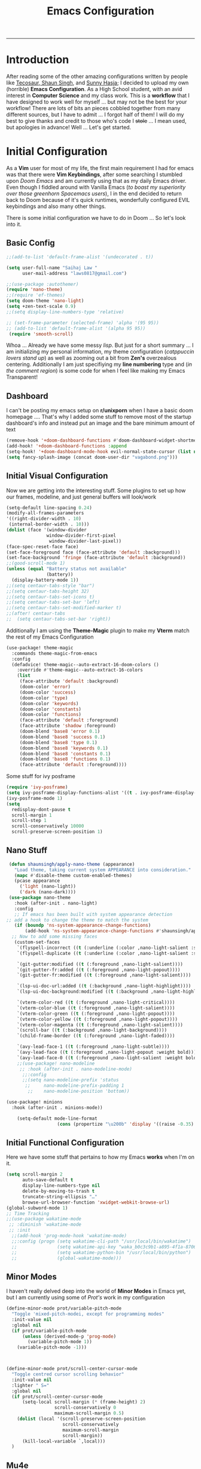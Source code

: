 
#+title: Emacs Configuration
-----
* Introduction
After reading some of the other amazing configurations written by people like [[https://tecosaur.github.io/emacs-config/config.html][Tecosaur]],[[https://github.com/shaunsingh/nyoom.emacs][ Shaun Singh]], and [[https://github.com/sunnyhasija/Academic-Doom-Emacs-Config][Sunny Hasja]]; I decided to upload my own (horrible) *Emacs Configuration*. As a High School student, with an avid interest in *Computer Science* and my class work. This is a *workflow* that I have designed to work well for myself ... but may not be the best for your workflow! There are lots of bits an pieces cobbled together from many different sources, but I have to admit ... I forgot half of them!
I will do my best to give thanks and credit to those who's code I +stole+ ... I mean used, but apologies in advance!
Well ... Let's get started.
* Initial Configuration
As a *Vim* user for most of my life, the first main requirement I had for emacs was that there were *Vim Keybindings*, after some searching I stumbled upon /Doom Emacs/ and am currently using that as my daily Emacs driver. Even though I fiddled around with Vanilla Emacs (/to boast my superiority over those greenhorn Spacemacs users/), I in the end decided to return back to Doom because of it's quick runtimes, wonderfully configured EVIL keybindings and also many other things.

There is some initial configuration we have to do in Doom ... So let's look into it.
** Basic Config
#+begin_src emacs-lisp :tangle yes
;;(add-to-list 'default-frame-alist '(undecorated . t))

(setq user-full-name "Saihaj Law "
      user-mail-address "laws0817@gmail.com")

;;(use-package :autothemer)
(require 'nano-theme)
;;(require 'ef-themes)
(setq doom-theme 'nano-light)
(setq +zen-text-scale 0.9)
;;(setq display-line-numbers-type 'relative)

;; (set-frame-parameter (selected-frame) 'alpha '(95 95))
;; (add-to-list 'default-frame-alist '(alpha 95 95))
 (require 'smooth-scroll)
#+end_src

Whoa ... Already we have some messy /lisp/. But just for a short summary ... I am initializing my personal information, my theme configuration (/catppuccin lovers stand up/) as well as zooming out a bit from *Zen's* overzealous centering. Additionally I am just specifiying my *line numbering* type and (/in the comment region/) is some code for when I feel like making my Emacs Transparent!\sidenote{The autothemer package is there for my catppuccin colour scheme}

** Dashboard
I can't be posting my emacs setup on *r/unixporn* when I have a basic doom homepage .... That's why I added some stuff to remove most of the startup dashboard's info and instead put an image and the bare minimum amount of text\sidenote{I've edited the Vagabond picture to shrink down and fit my dashboard ... but any picture can likely work}
#+begin_src emacs-lisp :tangle yes
(remove-hook '+doom-dashboard-functions #'doom-dashboard-widget-shortmenu)
(add-hook! '+doom-dashboard-functions :append
(setq-hook! '+doom-dashboard-mode-hook evil-normal-state-cursor (list nil))
(setq fancy-splash-image (concat doom-user-dir "vagabond.png")))
#+end_src

** Initial Visual Configuration
Now we are getting into the interesting stuff. Some plugins to set up how our frames, modeline, and just general buffers will look/work\sidenote{just editing the default line spacing, the modeline size, the frame parameters, and the fringe colours}

#+begin_src emacs-lisp :tangle yes
(setq-default line-spacing 0.24)
(modify-all-frames-parameters
'((right-divider-width . 10)
 (internal-border-width . 10)))
(dolist (face '(window-divider
               window-divider-first-pixel
                window-divider-last-pixel))
(face-spec-reset-face face)
(set-face-foreground face (face-attribute 'default :background)))
(set-face-background 'fringe (face-attribute 'default :background))
;;(good-scroll-mode 1)
(unless (equal "Battery status not available"
               (battery))
  (display-battery-mode 1))
;;(setq centaur-tabs-style "bar")
;;(setq centaur-tabs-height 32)
;;(setq centaur-tabs-set-icons t)
;;(setq centaur-tabs-set-bar 'left)
;;(setq centaur-tabs-set-modified-marker t)
;;(after! centaur-tabs
;;  (setq centaur-tabs-set-bar 'right))
#+end_src
Additionally I am using the *Theme-Magic* plugin to make my *Vterm* match the rest of my Emacs Configuration
#+begin_src emacs-lisp :tangle yes
(use-package! theme-magic
  :commands theme-magic-from-emacs
  :config
  (defadvice! theme-magic--auto-extract-16-doom-colors ()
    :override #'theme-magic--auto-extract-16-colors
    (list
     (face-attribute 'default :background)
     (doom-color 'error)
     (doom-color 'success)
     (doom-color 'type)
     (doom-color 'keywords)
     (doom-color 'constants)
     (doom-color 'functions)
     (face-attribute 'default :foreground)
     (face-attribute 'shadow :foreground)
     (doom-blend 'base8 'error 0.1)
     (doom-blend 'base8 'success 0.1)
     (doom-blend 'base8 'type 0.1)
     (doom-blend 'base8 'keywords 0.1)
     (doom-blend 'base8 'constants 0.1)
     (doom-blend 'base8 'functions 0.1)
     (face-attribute 'default :foreground))))
#+end_src

Some stuff for ivy posframe
#+begin_src emacs-lisp :tangle yes
(require 'ivy-posframe)
(setq ivy-posframe-display-functions-alist '((t . ivy-posframe-display-at-frame-center)))
(ivy-posframe-mode 1)
(setq
  redisplay-dont-pause t
  scroll-margin 1
  scroll-step 1
  scroll-conservatively 10000
  scroll-preserve-screen-position 1)
#+end_src
** Nano Stuff
#+begin_src emacs-lisp :tangle yes
 (defun shaunsingh/apply-nano-theme (appearance)
   "Load theme, taking current system APPEARANCE into consideration."
   (mapc #'disable-theme custom-enabled-themes)
   (pcase appearance
     ('light (nano-light))
     ('dark (nano-dark))))
 (use-package nano-theme
   :hook (after-init . nano-light)
   :config
   ;; If emacs has been built with system appearance detection
;; add a hook to change the theme to match the system
   (if (boundp 'ns-system-appearance-change-functions)
       (add-hook 'ns-system-appearance-change-functions #'shaunsingh/apply-nano-theme))
  ;; Now to add some missing faces
   (custom-set-faces
    `(flyspell-incorrect ((t (:underline (:color ,nano-light-salient :style line)))))
    `(flyspell-duplicate ((t (:underline (:color ,nano-light-salient :style line)))))

    `(git-gutter:modified ((t (:foreground ,nano-light-salient))))
    `(git-gutter-fr:added ((t (:foreground ,nano-light-popout))))
    `(git-gutter-fr:modified ((t (:foreground ,nano-light-salient))))

    `(lsp-ui-doc-url:added ((t (:background ,nano-light-highlight))))
    `(lsp-ui-doc-background:modified ((t (:background ,nano-light-highlight))))

    `(vterm-color-red ((t (:foreground ,nano-light-critical))))
    `(vterm-color-blue ((t (:foreground ,nano-light-salient))))
    `(vterm-color-green ((t (:foreground ,nano-light-popout))))
    `(vterm-color-yellow ((t (:foreground ,nano-light-popout))))
    `(vterm-color-magenta ((t (:foreground ,nano-light-salient))))
    `(scroll-bar ((t (:background ,nano-light-background))))
    `(child-frame-border ((t (:foreground ,nano-light-faded))))

    `(avy-lead-face-1 ((t (:foreground ,nano-light-subtle))))
    `(avy-lead-face ((t (:foreground ,nano-light-popout :weight bold))))
    `(avy-lead-face-0 ((t (:foreground ,nano-light-salient :weight bold))))))
    ;;(use-package! nano-modeline
     ;; :hook (after-init . nano-modeline-mode)
      ;;:config
      ;;(setq nano-modeline-prefix 'status
       ;;     nano-modeline-prefix-padding 1
        ;;    nano-modeline-position 'bottom))

(use-package! minions
  :hook (after-init . minions-mode))

    (setq-default mode-line-format
                   (cons (propertize "\u200b" 'display '((raise -0.35) (height 1.4))) mode-line-format))
#+end_src
** Initial Functional Configuration
Here we have some stuff that pertains to how my Emacs *works* when I'm on it.\sidenote{I've just begun using xwidget ... but seems like a pretty cool tool!}
#+begin_src emacs-lisp :tangle yes
(setq scroll-margin 2
      auto-save-default t
      display-line-numbers-type nil
      delete-by-moving-to-trash t
      truncate-string-ellipsis "…"
      browse-url-browser-function 'xwidget-webkit-browse-url)
(global-subword-mode 1)
;; Time Tracking
;;(use-package wakatime-mode
 ;; :diminish 'wakatime-mode
 ;; :init
  ;;(add-hook 'prog-mode-hook 'wakatime-mode)
  ;;:config (progn (setq wakatime-cli-path "/usr/local/bin/wakatime")
  ;;               (setq wakatime-api-key "waka_b0c3c9b1-a895-4f1a-8706-f6ce7f52869e")
  ;;               (setq wakatime-python-bin "/usr/local/bin/python")
  ;;               (global-wakatime-mode)))

#+end_src
** Minor Modes
I haven't really delved deep into the world of *Minor Modes* in Emacs yet, but I am currently using some of /Prot's/ work in my configuration\sidenote{variable pitch mode to keep my fonts consistent, still trying to debug why my line numbers don't show though...}
#+begin_src emacs-lisp :tangle yes
(define-minor-mode prot/variable-pitch-mode
  "Toggle 'mixed-pitch-modei, except for programming modes"
  :init-value nil
  :global nil
  (if prot/variable-pitch-mode
      (unless (derived-mode-p 'prog-mode)
        (variable-pitch-mode 1))
    (variable-pitch-mode -1)))



(define-minor-mode prot/scroll-center-cursor-mode
  "Toggle centred cursor scrolling behavior"
  :init-value nil
  :lighter " S="
  :global nil
  (if prot/scroll-center-cursor-mode
      (setq-local scroll-margin (* (frame-height) 2)
                  scroll-conservatively 0
                  maximum-scroll-margin 0.5)
    (dolist (local '(scroll-preserve-screen-position
                     scroll-conservatively
                     maximum-scroll-margin
                     scroll-margin))
      (kill-local-variable `,local)))
  )
#+end_src
** Mu4e
Not something I use very often ... but *Email in Emacs!*\sidenote{I'm using smtp to send my mail and using mu4e to view my emails}
#+begin_src emacs-lisp :tangle yes
;; mu4e email
(after! mu4e
  (setq mu4e-index-cleanup nil
        mu4e-index-lazy-check t
        mu4e-update-interval 300)
  (set-email-account! "laws0817"
                      '((mu4e-sent-folder       . "/Sent Mail")
                        (mu4e-drafts-folder     . "/Drafts")
                        (mu4e-trash-folder      . "/Trash")
                        (mu4e-refile-folder     . "/All Mail")
                        (smtpmail-smtp-user     . "laws0817@gmail.com"))))
;; sending with smtpmail
(after! mu4e
  (setq sendmail-program "msmtp"
        send-mail-function #'smtpmail-send-it
        message-sendmail-f-is-evil t
        message-sendmail-extra-arguments '("--read-envelope-from")
        message-send-mail-function #'message-send-mail-with-sendmail))
#+end_src
** Modeline
#+begin_src emacs-lisp :tangle yes
;;(setq doom-modeline-enable-word-count t)
;;(setq doom-modeline-modal t)
#+end_src
** EmacsConf
Just some stuff I'm using for volunteering with *EmacsConf*
#+begin_src emacs-lisp :tangle yes
;;(use-package subed
 ;; :ensure t
 ;; :config
  ;; Disable automatic movement of point by default
 ;; (add-hook 'subed-mode-hook 'subed-disable-sync-point-to-player)
  ;; Remember cursor position between sessions
 ;; (add-hook 'subed-mode-hook 'save-place-local-mode)
  ;; Break lines automatically while typing
 ;; (add-hook 'subed-mode-hook 'turn-on-auto-fill)
   ;; Break lines at 40 characters
  ;;(add-hook 'subed-mode-hook (lambda () (setq-local fill-column 40))))
#+end_src
* Org
Here comes the heavy part of this Emacs configuration ... *ORG*. As a student, a person who programs, and just someone who in general likes writing ... *ORG* mode is indispensable. I have a lot of stuff coming up in here (but hopefully) I explain it enough that it is understandable to everyone including me.
** Org Initial Configuration
Defaults\sidenote{Just establishing my directories and some other basic configuration}
#+begin_src emacs-lisp :tangle yes
(after! org
  (setq org-directory "~/Org"                     ; let's put files here
        org-list-allow-alphabetical t             ; have a. A. a) A) list bullets
        org-use-property-inheritance t            ; it's convenient to have properties inherited
        org-fold-catch-invisible-edits 'smart          ; try not to accidently do weird stuff in invisible regions
        org-log-done 'time                        ; having the time a item is done sounds convenient
        org-roam-directory "~/Org/roam/"))        ; same thing, for roam
#+end_src
** Org Agenda
Who doesn't want to organize their life, files, and everything else in one place!
*** Org Agenda Initial Configuration
#+begin_src emacs-lisp :tangle yes
;; org-agenda-config
(after! org-agenda
  (setq org-agenda-files (list "~/org/agenda.org"
                               "~/org/todo.org"))
  (setq org-agenda-window-setup 'current-window
        org-agenda-restore-windows-after-quit t
        org-agenda-show-all-dates nil
        org-agenda-time-in-grid t
        org-agenda-show-current-time-in-grid t
        org-agenda-start-on-weekday 1
        org-agenda-span 7
        org-agenda-tags-column  0
        org-agenda-block-separator nil
        org-agenda-category-icon-alist nil
        org-agenda-sticky t)
  (setq org-agenda-prefix-format
        '((agenda . "%i %?-12t%s")
          (todo .   "%i")
          (tags .   "%i")
          (search . "%i")))
  (setq org-agenda-sorting-strategy
        '((agenda deadline-down scheduled-down todo-state-up time-up
                  habit-down priority-down category-keep)
          (todo   priority-down category-keep)
          (tags   timestamp-up priority-down category-keep)
          (search category-keep))))


(after! org
  (remove-hook 'org-agenda-finalize-hook '+org-exclude-agenda-buffers-from-workspace-h)
  (remove-hook 'org-agenda-finalize-hook
               '+org-defer-mode-in-agenda-buffers-h))
#+end_src
*** Org Agenda Visual Configuration
#+begin_src emacs-lisp :tangle yes
(after! org
  (setq org-agenda-deadline-faces
        '((1.0 . error)
          (1.0 . org-warning)
          (0.5 . org-upcoming-deadline)
          (0.0 . org-upcoming-distant-deadline))))
#+end_src
** Org Roam
Org Roam is a wonderful plugin that I use all the time as it really helps me in my academic work, with organization and other wonderful features which I can't find in other Emacs Plugins.
#+begin_src emacs-lisp :tangle yes

(use-package! org-roam
  :after org)

(setq org-roam-v2-ack t)
#+end_src
*** Org Roam Visual
#+begin_src emacs-lisp :tangle yes
(use-package! org-roam
  :after org
  :config
  (setq org-roam-v2-ack t)
  (setq org-roam-mode-sections
        (list #'org-roam-backlinks-insert-section
              #'org-roam-reflinks-insert-section
              #'org-roam-unlinked-references-insert-section))
  (org-roam-db-autosync-enable))

(use-package! org-roam-ui
  :after org-roam
  :config
  (setq org-roam-ui-open-on-start nil)
  (setq org-roam-ui-browser-function #'xwidget-webkit-browse-url))

(use-package! websocket
  :after org-roam)

 (use-package! org-roam-ui
   :after org-roam
   :commands org-roam-ui-open
   :config
   (setq org-roam-ui-sync-theme t
         org-roam-ui-follow t
         org-roam-ui-update-on-save t
         org-roam-ui-open-on-start t))
 (after! org-roam
 (setq +org-roam-open-buffer-on-find-file nil))
#+end_src
*** Org Roam Capture
I love Org Capture. It is probably my favourite part of Emacs ... I also have it configured with *Emacs Everywhere* as you will see later in the documentation. I have it configured so that each of my classes have their own specific *startup* information which I will later use for other purposes\sidenote{I've reecently gotten into tags in my files so i've added the filetags info as well}

#+begin_src emacs-lisp :tangle yes
(after! org-roam
    (setq org-roam-capture-templates
        `(("F" "French" plain "%?"
     :if-new
     (file+head "%<%Y%m%d%H%M%S>-${slug}.org"
      "${title}\n#+filetags:French\n#+LATEX_CLASS:tufte-book\n\n ")
     :unnarrowed t)
        ("D" "Data Management" plain "%?"
     :if-new
     (file+head "%<%Y%m%d%H%M%S>-${slug}.org"
      "${title}\n#+filetags:Data_Management \n#+LATEX_CLASS:tufte-book\n\n ")
     :unnarrowed t)
        ("C" "Computer Engineering" plain "%?"
     :if-new
     (file+head "%<%Y%m%d%H%M%S>-${slug}.org"
      "${title}\n#+filetags:Computer_Engineering\n#+LATEX_CLASS:tufte-book \n\n ")
     :unnarrowed t)
        ("B" "Biology " plain "%?"
     :if-new
     (file+head "%<%Y%m%d%H%M%S>-${slug}.org"
      "${title}\n#+filetags:Biology\n#+LATEX_CLASS:tufte-book\n\n ")
     :unnarrowed t))))

#+end_src
*** Org Capture Pt. 2
I am running an org capture configuration that was created by the wonderful *Tecosaur* which uses the packages /doct/ to render the visuals instead. I have just recently begun tinkering with this so this will definitely be updated!\sidenote{I am still working on configuring this so it is somewhat bloated ... but it will be improved!}
#+begin_src emacs-lisp :tangle yes

(when (display-graphic-p)
  (require 'all-the-icons))

(use-package! doct
  :defer t
  :commands (doct))

(defun org-capture-select-template-prettier (&optional keys)
  "Select a capture template, in a prettier way than default Lisp programs can force the template by setting KEYS to a string." (let ((org-capture-templates
         (or (org-contextualize-keys
              (org-capture-upgrade-templates org-capture-templates)
              org-capture-templates-contexts)
             '(("t" "Task" entry (file+headline "" "Tasks")
                "* TODO %?\n  %u\n  %a")))))
    (if keys
        (or (assoc keys org-capture-templates)
            (error "No capture template referred to by \"%s\" keys" keys))
      (org-mks org-capture-templates
               "Select a capture template\n━━━━━━━━━━━━━━━━━━━━━━━━━"
               "Template key: "
               `(("q" ,(concat (all-the-icons-octicon "stop" :face 'all-the-icons-red :v-adjust 0.01) "\tAbort")))))))
(advice-add 'org-capture-select-template :override #'org-capture-select-template-prettier)

(defun org-mks-pretty (table title &optional prompt specials)

  (save-window-excursion
    (let ((inhibit-quit t)
          (buffer (org-switch-to-buffer-other-window "*Org Select*"))
          (prompt (or prompt "Select: "))
          case-fold-search
          current)
      (unwind-protect
          (catch 'exit
            (while t
              (setq-local evil-normal-state-cursor (list nil))
              (erase-buffer)
              (insert title "\n\n")
              (let ((des-keys nil)
                    (allowed-keys '("\C-g"))
                    (tab-alternatives '("\s" "\t" "\r"))
                    (cursor-type nil))
                ;; Populate allowed keys and descriptions keys
                ;; available with CURRENT selector.
                (let ((re (format "\\`%s\\(.\\)\\'"
                                  (if current (regexp-quote current) "")))
                      (prefix (if current (concat current " ") "")))
                  (dolist (entry table)
                    (pcase entry
                      ;; Description.
                      (`(,(and key (pred (string-match re))) ,desc)
                       (let ((k (match-string 1 key)))
                         (push k des-keys)
                         ;; Keys ending in tab, space or RET are equivalent.
                         (if (member k tab-alternatives)
                             (push "\t" allowed-keys)
                           (push k allowed-keys))
                         (insert (propertize prefix 'face 'font-lock-comment-face) (propertize k 'face 'bold) (propertize "›" 'face 'font-lock-comment-face) "  " desc "…" "\n")))
                      ;; Usable entry.
                      (`(,(and key (pred (string-match re))) ,desc . ,_)
                       (let ((k (match-string 1 key)))
                         (insert (propertize prefix 'face 'font-lock-comment-face) (propertize k 'face 'bold) "   " desc "\n")
                         (push k allowed-keys)))
                      (_ nil))))
                ;; Insert special entries, if any.
                (when specials
                  (insert "─────────────────────────\n")
                  (pcase-dolist (`(,key ,description) specials)
                    (insert (format "%s   %s\n" (propertize key 'face '(bold all-the-icons-red)) description))
                    (push key allowed-keys)))
                ;; Display UI and let user select an entry or
                ;; a sub-level prefix.
                (goto-char (point-min))
                (unless (pos-visible-in-window-p (point-max))
                  (org-fit-window-to-buffer))
                (let ((pressed (org--mks-read-key allowed-keys prompt nil)))
                  (setq current (concat current pressed))
                  (cond
                   ((equal pressed "\C-g") (user-error "Abort"))
                   ((equal pressed "ESC") (user-error "Abort"))
                   ;; Selection is a prefix: open a new menu.
                   ((member pressed des-keys))
                   ;; Selection matches an association: return it.
                   ((let ((entry (assoc current table)))
                      (and entry (throw 'exit entry))))
                   ;; Selection matches a special entry: return the
                   ;; selection prefix.
                   ((assoc current specials) (throw 'exit current))
                   (t (error "No entry available")))))))
        (when buffer (kill-buffer buffer))))))
(advice-add 'org-mks :override #'org-mks-pretty)

(setf (alist-get 'height +org-capture-frame-parameters) 15)
;; (alist-get 'name +org-capture-frame-parameters) "❖ Capture") ;; ATM hardcoded in other places, so changing breaks stuff
(setq +org-capture-fn
      (lambda ()
        (interactive)
        (set-window-parameter nil 'mode-line-format 'none)
        (org-capture)))

(defun +doct-icon-declaration-to-icon (declaration)
  "Convert :icon declaration to icon"
  (let ((name (pop declaration))
        (set  (intern (concat "all-the-icons-" (plist-get declaration :set))))
        (face (intern (concat "all-the-icons-" (plist-get declaration :color))))
        (v-adjust (or (plist-get declaration :v-adjust) 0.01)))
    (apply set `(,name :face ,face :v-adjust ,v-adjust))))

(defun +doct-iconify-capture-templates (groups)
  "Add declaration's :icon to each template group in GROUPS."
  (let ((templates (doct-flatten-lists-in groups)))
    (setq doct-templates (mapcar (lambda (template)
                                   (when-let* ((props (nthcdr (if (= (length template) 4) 2 5) template))
                                               (spec (plist-get (plist-get props :doct) :icon)))
                                     (setf (nth 1 template) (concat (+doct-icon-declaration-to-icon spec)
                                                                    "\t"
                                                                    (nth 1 template))))
                                   template)
                                 templates))))

(setq doct-after-conversion-functions '(+doct-iconify-capture-templates))


;;(after! org-capture
 ;; (require 'noflet)
  ;;(setq org-capture-templates
   ;;     (doct `(("Todo" :keys "t"
   ;;              :icon ("home" :set "octicon" :color "cyan")
  ;;               :file "~/org/todo.org"
 ;;                :prepend t
      ;;           :headline "Inbox"
     ;;           :template ("* TODO %?"
    ;;                        "%i %a"))
    ;;            ("Agenda" :keys "a"
    ;;             :icon ("business" :set "material" :color "yellow")
    ;;             :file "~/org/agenda.org"
    ;;             :prepend t
    ;;             :headline "Inbox"
    ;;             :template ("* TODO %?"
    ;;                        "SCHEDULED: %^{Schedule:}t"
    ;;                        "DEADLINE: %^{Deadline:}t"
   ;;                         "%i %a"))
  ;;              ("Note" :keys "n"
  ;;               :icon ("sticky-note" :set "faicon" :color "yellow")
  ;;               :file "~/org/notes.org"
  ;;               :template ("* *?"
  ;;                          "%i %a"))
  ;;              ("Journal" :keys "j"
  ;;               :icon ("calendar" :set "faicon" :color "pink")
  ;;               :type plain
  ;;               :function (lambda ()
  ;;                           (org-journal-new-entry t)
  ;;                           (unless (eq org-journal-file-type 'daily)
 ;;                              (org-narrow-to-subtree))
 ;;                            (goto-char (point-max)))
 ;;                :template "** %(format-time-string org-journal-time-format)%^{Title}\n%i%?"
 ;;                :jump-to-captured t
 ;;                :immediate-finish t)
 ;;               ("Project" :keys "p"
 ;;                :icon ("repo" :set "octicon" :color "silver")
 ;;                :prepend t
 ;;                :type entry
 ;;                :headline "Inbox"
 ;;                :template ("* %{keyword} %?"
 ;;                           "%i"
 ;;                           "%a")
 ;;                :file ""
 ;;                :custom (:keyword "")
  ;;               :children (("Task" :keys "t"
 ;;                             :icon ("checklist" :set "octicon" :color "green")
;;                            :keyword "TODO"
;;                             :file +org-capture-project-todo-file)
;;                            ("Note" :keys "n"
;;                             :icon ("sticky-note" :set "faicon" :color "yellow")
;;                             :keyword "%U"
;;                             :file +org-capture-project-notes-file)))))))
#+end_src
*** Org Capture Everywhere
Since I am a MacOs user I have a configuration made (using the *Automation* tool) that allows me to call *Org-Capture* from anywhere! Yippie!
#+begin_src emacs-lisp :tangle yes
;;(require 'noflet)
;;(defun timu-func-make-capture-frame ()
;;  "Create a new frame and run `org-capture'."
;;  (interactive)
;;  (make-frame '((name . "capture")
;;                (top . 300)
;;                (left . 700)
;;                (width . 80)
;;                (height . 25)))
;;  (select-frame-by-name "capture")
;;  (delete-other-windows)
;;  (noflet ((switch-to-buffer-other-window (buf) (switch-to-buffer buf)))
;;          (org-capture)))
;;(defadvice org-capture-finalize
;;    (after delete-capture-frame activate)
;;  "Advise capture-finalize to close the frame."
;;  (if (equal "capture" (frame-parameter nil 'name))
;;      (delete-frame)))
;;(defadvice org-capture-destroy
;;    (after delete-capture-frame activate)
;;  "Advise capture-destroy to close the frame."
;;  (if (equal "capture" (frame-parameter nil 'name))
;;      (delete-frame)))

#+end_src
** ORG Visual Configuration
*** Org Modern
One of the first *Org plugins* I have is *ORG MODERN* which is a wonderful plugin that helps hide and clean up Org buffers, the configuration is copied straight from the documentation and works wonderfully for me.\sidenote{This gives me those beautiful ToDo's and Done's}

#+begin_src emacs-lisp :tangle yes
;; org modern
(setq ;; Edit settings
 org-auto-align-tags nil
 org-tags-column 0
 org-fold-catch-invisible-edits 'show-and-error
 org-special-ctrl-a/e t
 org-insert-heading-respect-content t

 ;; Org styling, hide markup etc.
 org-hide-emphasis-markers t
 org-pretty-entities t
 org-ellipsis "…"

 ;; Agenda styling
 org-agenda-tags-column 0
 org-agenda-block-separator ?─
 org-agenda-time-grid
 '((daily today require-timed)
   (800 1000 1200 1400 1600 1800 2000)
   " ┄┄┄┄┄ " "┄┄┄┄┄┄┄┄┄┄┄┄┄┄┄")
 org-agenda-current-time-string
 "⭠ now ─────────────────────────────────────────────────")
(global-org-modern-mode)
#+end_src

*** SVG-Tag Mode
This is a wonderful package created by the amazing *Rougier* (/check out his stuff if you like aesthetic Emacs/) which gives us beautifully rendered *Tags* inside of our org files\sidenote{it's made by Rougier ... it's going to look good}
#+begin_src emacs-lisp :tangle yes

(use-package svg-tag-mode
  :commands svg-tag-mode
  :config
  (defconst date-re "[0-9]\\{4\\}-[0-9]\\{2\\}-[0-9]\\{2\\}")
  (defconst time-re "[0-9]\\{2\\}:[0-9]\\{2\\}")
  (defconst day-re "[A-Za-z]\\{3\\}")
  (defconst day-time-re (format "\\(%s\\)? ?\\(%s\\)?" day-re time-re))
  (defun svg-progress-percent (value)
    (svg-image (svg-lib-concat
                (svg-lib-progress-bar (/ (string-to-number value) 100.0)
                                  nil :margin 0 :stroke 2 :radius 3 :padding 2 :width 11)
                (svg-lib-tag (concat value "%")
                             nil :stroke 0 :margin 0)) :ascent 'center))

  (defun svg-progress-count (value)
    (let* ((seq (mapcar #'string-to-number (split-string value "/")))
           (count (float (car seq)))
           (total (float (cadr seq))))
    (svg-image (svg-lib-concat
                (svg-lib-progress-bar (/ count total) nil
                                      :margin 0 :stroke 2 :radius 3 :padding 2 :width 11)
                (svg-lib-tag value nil
                             :stroke 0 :margin 0)) :ascent 'center)))

  (setq svg-tag-tags
        `(
          ;; Org tags
          (":\\([A-Za-z0-9]+\\)" . ((lambda (tag) (svg-tag-make tag))))
          (":\\([A-Za-z0-9]+[ \-]\\)" . ((lambda (tag) tag)))
          ;; Task priority
          ("\\[#[A-Z]\\]" . ( (lambda (tag)
                                (svg-tag-make tag :face 'org-priority
                                              :beg 2 :end -1 :margin 0))))

          ;; Progress
          ("\\(\\[[0-9]\\{1,3\\}%\\]\\)" . ((lambda (tag)
                                              (svg-progress-percent (substring tag 1 -2)))))
          ("\\(\\[[0-9]+/[0-9]+\\]\\)" . ((lambda (tag)
                                            (svg-progress-count (substring tag 1 -1)))))

          ;; TODO / DONE
          ("TODO" . ((lambda (tag) (svg-tag-make "TODO" :face 'org-todo :inverse t :margin 0))))
          ("DONE" . ((lambda (tag) (svg-tag-make "DONE" :face 'org-done :margin 0))))


          ;; Citation of the form [cite:@Knuth:1984]
          ("\\(\\[cite:@[A-Za-z]+:\\)" . ((lambda (tag)
                                            (svg-tag-make tag
                                                          :inverse t
                                                          :beg 7 :end -1
                                                          :crop-right t))))
          ("\\[cite:@[A-Za-z]+:\\([0-9]+\\]\\)" . ((lambda (tag)
                                                  (svg-tag-make tag
                                                                :end -1
                                                                :crop-left t))))


          ;; Active date (with or without day name, with or without time)
          (,(format "\\(<%s>\\)" date-re) .
           ((lambda (tag)
              (svg-tag-make tag :beg 1 :end -1 :margin 0))))
          (,(format "\\(<%s \\)%s>" date-re day-time-re) .
           ((lambda (tag)
              (svg-tag-make tag :beg 1 :inverse nil :crop-right t :margin 0))))
          (,(format "<%s \\(%s>\\)" date-re day-time-re) .
           ((lambda (tag)
              (svg-tag-make tag :end -1 :inverse t :crop-left t :margin 0))))

          ;; Inactive date  (with or without day name, with or without time)
           (,(format "\\(\\[%s\\]\\)" date-re) .
            ((lambda (tag)
               (svg-tag-make tag :beg 1 :end -1 :margin 0 :face 'org-date))))
           (,(format "\\(\\[%s \\)%s\\]" date-re day-time-re) .
            ((lambda (tag)
               (svg-tag-make tag :beg 1 :inverse nil :crop-right t :margin 0 :face 'org-date))))
           (,(format "\\[%s \\(%s\\]\\)" date-re day-time-re) .
            ((lambda (tag)
               (svg-tag-make tag :end -1 :inverse t :crop-left t :margin 0 :face 'org-date)))))))

#+end_src

*** Ligatures
I have some custom ligatures to simplify how all my /"Org Code"/ looks in my buffers
#+begin_src emacs-lisp :tangle yes
(after! org
(setq org-ellipsis " ▾ ")
  (appendq! +ligatures-extra-symbols
          `(:checkbox      "☐"
            :pending       "◼"
            :checkedbox    "☑"
            :list_property "∷"
            :em_dash       "—"
            :ellipses      "…"
            :arrow_right   "→"
            :arrow_left    "←"
            :title        " "
            :subtitle      "𝙩"
            :author        "𝘼"
            :date          "𝘿"
            :property      "⏻"
            :options       "⌥"
            :startup       ""
            :macro         "𝓜"
            :html_head     "🅷"
            :html          "🅗"
            :latex_class   "🄻"
            :latex_header  "🅻"
            :beamer_header "🅑"
            :latex         "🅛"
            :attr_latex    "🄛"
            :attr_html     "🄗"
            :attr_org      "⒪"
            :begin_quote   "❝"
            :end_quote     "❞"
            :caption       "☰"
            :header        "›"
            :results       "🠶"
            :begin_export  "⏩"
            :end_export    "⏪"
            :properties    "⏻"
            :end           "∎"
            :priority_a   ,(propertize "⚑" 'face 'all-the-icons-red)
            :priority_b   ,(propertize "⬆" 'face 'all-the-icons-orange)
            :priority_c   ,(propertize "■" 'face 'all-the-icons-yellow)
            :priority_d   ,(propertize "⬇" 'face 'all-the-icons-green)
            :priority_e   ,(propertize "❓" 'face 'all-the-icons-blue)
            :roam_tags nil
            :filetags nil))
(set-ligatures! 'org-mode
  :merge t
  :checkbox      "[ ]"
  :pending       "[-]"
  :checkedbox    "[X]"
  :list_property "::"
  :em_dash       "---"
  :ellipsis      "..."
  :arrow_right   "->"
  :arrow_left    "<-"
  :title         "#+title:"
  :subtitle      "#+subtitle:"
  :author        "#+author:"
  :date          "#+date:"
  :property      "#+property:"
  :options       "#+options:"
  :startup       "#+startup:"
  :macro         "#+macro:"
  :html_head     "#+html_head:"
  :html          "#+html:"
  :latex_class   "#+latex_class:"
  :latex_header  "#+latex_header:"
  :beamer_header "#+beamer_header:"
  :latex         "#+latex:"
  :attr_latex    "#+attr_latex:"
  :attr_html     "#+attr_html:"
  :attr_org      "#+attr_org:"
  :begin_quote   "#+begin_quote"
  :end_quote     "#+end_quote"
  :caption       "#+caption:"
  :header        "#+header:"
  :begin_export  "#+begin_export"
  :end_export    "#+end_export"
  :results       "#+RESULTS:"
  :property      ":PROPERTIES:"
  :end           ":END:"
  :priority_a    "[#A]"
  :priority_b    "[#B]"
  :priority_c    "[#C]"
  :priority_d    "[#D]"
  :priority_e    "[#E]"
  :roam_tags     "#+roam_tags:"
  :filetags      "#+filetags:")
(plist-put +ligatures-extra-symbols :name "⁍")
)

#+end_src
*** Fonts
I have my fonts fairly simply configured ... I am using *ETBembo* (wonderful font btw) throughout my configuration and have it change in size based on the heading levels.
#+begin_src emacs-lisp :tangle yes
    (custom-theme-set-faces
     'user
     `(org-level-4 ((t (:height 0.9))))
     `(org-level-3 ((t (:height 1.15 :inherit nano-popout))))
     `(org-level-2 ((t (:height 1.3 :inherit nano-popout))))
     `(org-level-1 ((t (:height 1.45 :inherit nano-salient))))
     `(org-document-title ((t (:height 1.7 :underline t :inherit nano-salient)))))

;;(set-face-attribute 'default nil :font "IBM 3270" :height 160 :weight normal)
(setq doom-font (font-spec :family "FiraCode Nerd Font" :size 12))
(set-face-attribute 'fixed-pitch nil :family "IBM 3270" :height 160)
(set-face-attribute 'variable-pitch nil :family "Ogg" :height 160)
(add-hook 'org-mode-hook 'variable-pitch-mode)
#+end_src

*** Org Functional Visuals
Here I am adding the visuals which are pertinent to how my Org will look when opening it up ... and just the general settings for my ORG files
#+begin_src emacs-lisp :tangle yes

(after! org
    (setq org-src-fontify-natively t
    org-fontify-whole-heading-line t
    org-pretty-entities t
    org-ellipsis "  " ;; folding symbol
    org-hide-emphasis-markers t
    org-agenda-block-separator ""
    org-fontify-done-headline t
    prot/scroll-center-cursor-mode t
    org-fontify-quote-and-verse-blocks t
    org-startup-with-inline-images t
    org-startup-indented t))

    (lambda () (progn
      (setq left-margin-width 2)
      (setq right-margin-width 2)
      (set-window-buffer nil (current-buffer))))
(setq header-line-format " ")
(add-hook 'org-mode-hook
          (lambda ()
            (font-lock-add-keywords
             nil
             '(("^-\\{5,\\}"  0 '(:foreground "purple" :weight bold))))))

(require 'ink)
#+end_src

** LaTeX Configuration
I always export the work I am handing in to teachers and printing off into $$\LaTeX$$ (/I know Lamport is happy with that typesetting/) and so I have some basic configuration going on in here\sidenote{I personally use the tufte-latex classes as they look beautiful, but any classes can be added below}

#+begin_src emacs-lisp  :tangle yes
;; (with-eval-after-load 'ox
;;   (require 'ox-hugo))

;; Tufte Latex Classes

(with-eval-after-load 'ox-latex
(add-to-list 'org-latex-classes
'("tuftebook"
"\\documentclass{tufte-book}\n
\\usepackage{color}
\\usepackage{amssymb}
\\usepackage{gensymb}
\\usepackage{nicefrac}
\\usepackage{units}"
("\\section{%s}" . "\\section*{%s}")
("\\subsection{%s}" . "\\subsection*{%s}")
("\\paragraph{%s}" . "\\paragraph*{%s}")
("\\subparagraph{%s}" . "\\subparagraph*{%s}"))))
 ;; tufte-handout class for writing classy handouts and papers
(with-eval-after-load 'ox-latex
(add-to-list 'org-latex-classes
'("tuftehandout" "\\documentclass{tufte-handout}
\\usepackage{color}
\\usepackage{amssymb}
\\usepackage{amsmath}
\\usepackage{gensymb}
\\usepackage{nicefrac}
\\usepackage{units}"
("\\section{%s}" . "\\section*{%s}")
("\\subsection{%s}" . "\\subsection*{%s}")
("\\paragraph{%s}" . "\\paragraph*{%s}")
("\\subparagraph{%s}" . "\\subparagraph*{%s}"))))
(with-eval-after-load 'ox-latex
(add-to-list 'org-latex-classes
                     '("rbt-mathnotes-formula-sheet"
                     " \\documentclass[]{rbt-mathnotes-formula-sheet}")))

(with-eval-after-load 'ox-latex
(add-to-list 'org-latex-classes
                     '("rbt-mathnotes"
                     " \\documentclass[]{rbt-mathnotes}")))

(with-eval-after-load 'ox-latex
(add-to-list 'org-latex-classes
                     '("rbt-mathnotes-hw"
                     " \\documentclass[]{rbt-mathnotes-hw}")))

(with-eval-after-load 'ox-latex
(add-to-list 'org-latex-classes
'("lectures"
"\\documentclass[english]{lectures}\n"
("\\section{%s}" . "\\section*{%s}")
("\\subsection{%s}" . "\\subsection*{%s}")
("\\paragraph{%s}" . "\\paragraph*{%s}")
("\\subparagraph{%s}" . "\\subparagraph*{%s}"))))

(with-eval-after-load 'ox-latex
(add-to-list 'org-latex-classes
'("math_lectures"
"\\documentclass[]{report}\n"
("\\section{%s}" . "\\section*{%s}")
("\\subsection{%s}" . "\\subsection*{%s}")
("\\paragraph{%s}" . "\\paragraph*{%s}")
("\\subparagraph{%s}" . "\\subparagraph*{%s}"))))
(with-eval-after-load 'org
  (plist-put org-format-latex-options :background 'default))

#+end_src

*** Org-Noter
I also often use Org-Noter as well to annotate my PDF's
#+begin_src emacs-lisp :tangle yes
(use-package! org-noter
  :after (:any org pdf-view)
  :config
  (setq
   ;; The WM can handle splits
   ;;org-noter-notes-window-location 'other-frame
   ;; Please stop opening frames
   ;;org-noter-always-create-frame nil
   ;; I want to see the whole file
   org-noter-hide-other nil
   )
  )
#+end_src

** Emacs-Calc
Not really part of the whole *ORG* section, but I often use it when I am working with Org-Files .... So here it is.\sidenote{Calc}
#+begin_src emacs-lisp :tangle yes

;; CALC mode
(map! :map calc-mode-map
      :after calc
      :localleader
      :desc "Embedded calc (toggle)" "e" #'calc-embedded)
(map! :map org-mode-map
      :after org
      :localleader
      :desc "Embedded calc (toggle)" "E" #'calc-embedded)
(map! :map latex-mode-map
      :after latex
      :localleader
      :desc "Embedded calc (toggle)" "e" #'calc-embedded)
(defvar calc-embedded-trail-window nil)
(defvar calc-embedded-calculator-window nil)

(defadvice! calc-embedded-with-side-pannel (&rest _)
  :after #'calc-do-embedded
  (when calc-embedded-trail-window
    (ignore-errors
      (delete-window calc-embedded-trail-window))
    (setq calc-embedded-trail-window nil))
  (when calc-embedded-calculator-window
    (ignore-errors
      (delete-window calc-embedded-calculator-window))
    (setq calc-embedded-calculator-window nil))
  (when (and calc-embedded-info
             (> (* (window-width) (window-height)) 1200))
    (let ((main-window (selected-window))
          (vertical-p (> (window-width) 80)))
      (select-window
       (setq calc-embedded-trail-window
             (if vertical-p
                 (split-window-horizontally (- (max 30 (/ (window-width) 3))))
               (split-window-vertically (- (max 8 (/ (window-height) 4)))))))
      (switch-to-buffer "*Calc Trail*")
      (select-window
       (setq calc-embedded-calculator-window
             (if vertical-p
                 (split-window-vertically -6)
               (split-window-horizontally (- (/ (window-width) 2))))))
      (switch-to-buffer "*Calculator*")
      (select-window main-window))))
#+end_src
